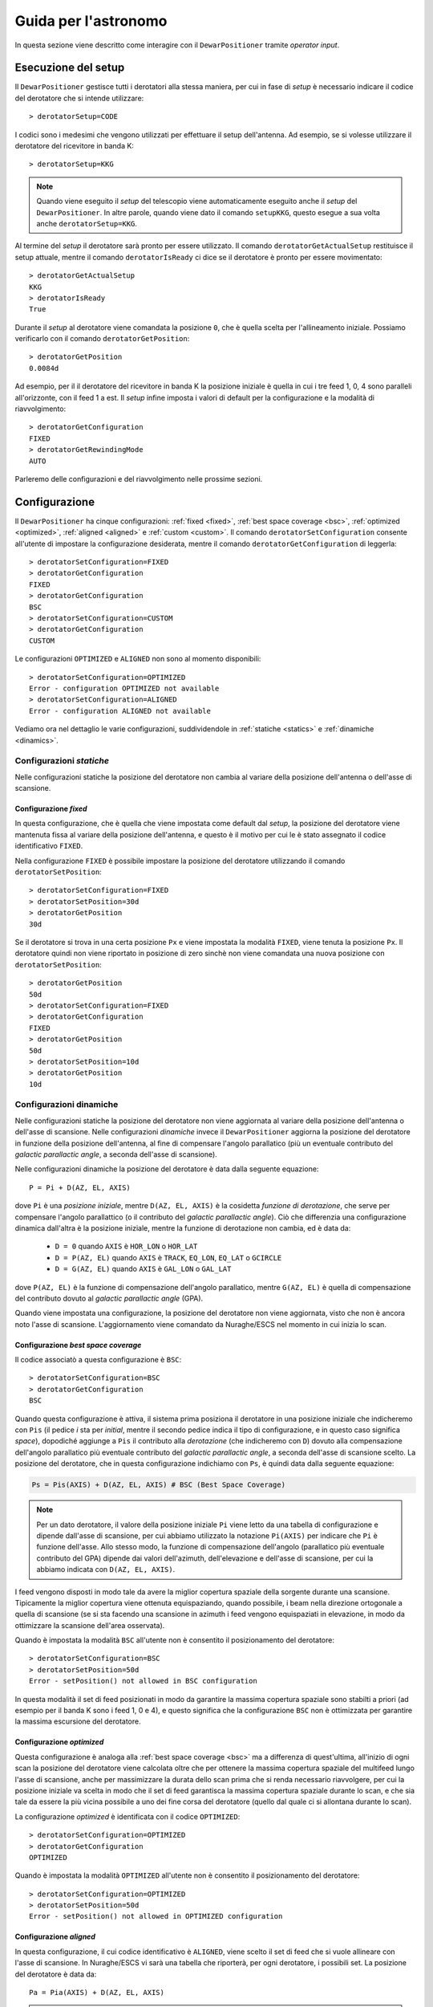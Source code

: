 .. _oi:

*********************
Guida per l'astronomo
*********************
In questa sezione viene descritto come interagire con il ``DewarPositioner``
tramite *operator input*.

.. _oisetup:

Esecuzione del setup
====================
Il ``DewarPositioner`` gestisce tutti i derotatori alla stessa maniera, 
per cui in fase di *setup* è necessario indicare il codice del derotatore
che si intende utilizzare::

   > derotatorSetup=CODE

I codici sono i medesimi che vengono utilizzati per effettuare il setup dell'antenna.
Ad esempio, se si volesse utilizzare il derotatore del ricevitore
in banda K::

    > derotatorSetup=KKG

.. note:: Quando viene eseguito il *setup* del telescopio viene
          automaticamente eseguito anche il *setup* del ``DewarPositioner``.
          In altre parole, quando viene dato il comando ``setupKKG``,
          questo esegue a sua volta anche ``derotatorSetup=KKG``.

Al termine del *setup* il derotatore sarà pronto per essere utilizzato. Il
comando ``derotatorGetActualSetup`` restituisce il setup attuale, mentre il
comando ``derotatorIsReady`` ci dice se il derotatore è pronto per essere
movimentato::

    > derotatorGetActualSetup
    KKG
    > derotatorIsReady
    True

Durante il *setup* al derotatore viene comandata la posizione ``0``, che è quella 
scelta per l'allineamento iniziale. Possiamo verificarlo con il comando
``derotatorGetPosition``::

    > derotatorGetPosition
    0.0084d

Ad esempio, per il il derotatore del ricevitore in banda K la posizione iniziale è quella in cui i tre feed 1, 0, 4 sono 
paralleli all'orizzonte, con il feed 1 a est.
Il *setup* infine imposta i valori di default per la configurazione e la modalità di 
riavvolgimento::


    > derotatorGetConfiguration
    FIXED
    > derotatorGetRewindingMode
    AUTO

Parleremo delle configurazioni e del riavvolgimento nelle prossime sezioni.

.. _oiconfigurations:

Configurazione 
==============

Il ``DewarPositioner`` ha cinque configurazioni:
:ref:`fixed <fixed>`,
:ref:`best space coverage <bsc>`, :ref:`optimized <optimized>`,
:ref:`aligned <aligned>` e :ref:`custom <custom>`.
Il comando ``derotatorSetConfiguration`` consente all'utente di impostare
la configurazione desiderata, mentre il comando ``derotatorGetConfiguration``
di leggerla::

    > derotatorSetConfiguration=FIXED
    > derotatorGetConfiguration
    FIXED
    > derotatorGetConfiguration
    BSC
    > derotatorSetConfiguration=CUSTOM
    > derotatorGetConfiguration
    CUSTOM

Le configurazioni ``OPTIMIZED`` e ``ALIGNED`` non sono al momento disponibili::

    > derotatorSetConfiguration=OPTIMIZED
    Error - configuration OPTIMIZED not available
    > derotatorSetConfiguration=ALIGNED
    Error - configuration ALIGNED not available

Vediamo ora nel dettaglio le varie configurazioni, suddividendole in
:ref:`statiche <statics>` e :ref:`dinamiche <dinamics>`.


.. _statics:

Configurazioni *statiche*
-------------------------
Nelle configurazioni statiche la posizione del derotatore non cambia al
variare della posizione dell'antenna o dell'asse di scansione.


.. _fixed:

Configurazione *fixed*
~~~~~~~~~~~~~~~~~~~~~~
In questa configurazione, che è quella che viene impostata come default dal
*setup*, la posizione del derotatore viene mantenuta
fissa al variare della posizione dell'antenna, e questo è il motivo 
per cui le è stato assegnato il codice identificativo ``FIXED``. 

Nella configurazione ``FIXED`` è possibile impostare la posizione del
derotatore utilizzando il comando ``derotatorSetPosition``::

    > derotatorSetConfiguration=FIXED
    > derotatorSetPosition=30d
    > derotatorGetPosition
    30d

Se il derotatore si trova in     una certa posizione ``Px`` e viene impostata
la modalità ``FIXED``, viene tenuta la posizione ``Px``. Il derotatore quindi
non viene riportato in posizione di zero sinchè non viene comandata
una nuova posizione con ``derotatorSetPosition``::


    > derotatorGetPosition
    50d
    > derotatorSetConfiguration=FIXED
    > derotatorGetConfiguration
    FIXED
    > derotatorGetPosition
    50d
    > derotatorSetPosition=10d
    > derotatorGetPosition
    10d

.. _dinamics:

Configurazioni dinamiche
------------------------
Nelle configurazioni statiche la posizione del derotatore non viene
aggiornata al variare della posizione dell'antenna o dell'asse
di scansione. Nelle configurazioni *dinamiche* invece 
il ``DewarPositioner`` aggiorna la posizione del derotatore in funzione
della posizione dell'antenna, al fine di compensare l'angolo parallatico
(più un eventuale contributo del *galactic parallactic angle*, 
a seconda dell'asse di scansione). 

Nelle configurazioni dinamiche la posizione del derotatore è data
dalla seguente equazione::

    P = Pi + D(AZ, EL, AXIS)

dove ``Pi`` è una *posizione iniziale*, mentre ``D(AZ, EL, AXIS)``
è la cosidetta *funzione di derotazione*, che serve
per compensare l'angolo parallattico (o il contributo del
*galactic parallactic angle*).
Ciò che differenzia una configurazione
dinamica dall'altra è la posizione iniziale, mentre la 
funzione di derotazione non cambia, ed è data da:

    * ``D = 0`` quando ``AXIS`` è ``HOR_LON`` o ``HOR_LAT``
    * ``D = P(AZ, EL)`` quando ``AXIS`` è ``TRACK``, ``EQ_LON``, ``EQ_LAT`` 
      o ``GCIRCLE``
    * ``D = G(AZ, EL)`` quando ``AXIS`` è ``GAL_LON`` o ``GAL_LAT``

dove ``P(AZ, EL)`` è la funzione di compensazione dell'angolo parallatico,
mentre ``G(AZ, EL)`` è quella di compensazione del contributo dovuto al
*galactic parallactic angle* (GPA).

Quando viene impostata una configurazione, la posizione del derotatore non viene aggiornata,
visto che non è ancora noto l'asse di scansione. L'aggiornamento viene comandato da Nuraghe/ESCS
nel momento in cui inizia lo scan.


.. _bsc:

Configurazione *best space coverage*
~~~~~~~~~~~~~~~~~~~~~~~~~~~~~~~~~~~~
Il codice associatò a questa configurazione è ``BSC``::

    > derotatorSetConfiguration=BSC
    > derotatorGetConfiguration
    BSC

Quando questa configurazione è attiva, il sistema prima posiziona il derotatore
in una posizione iniziale che indicheremo con ``Pis`` (il pedice *i* sta per
*initial*, mentre il secondo pedice indica il tipo di
configurazione, e in questo caso significa *space*),
dopodiché aggiunge a ``Pis`` il contributo alla *derotazione* (che indicheremo
con ``D``) dovuto alla
compensazione dell'angolo parallatico più eventuale contributo del
*galactic parallactic angle*, a seconda
dell'asse di scansione scelto. 
La posizione del derotatore, che in questa configurazione indichiamo 
con ``Ps``, è quindi data dalla seguente equazione:

.. code-block:: none

   Ps = Pis(AXIS) + D(AZ, EL, AXIS) # BSC (Best Space Coverage)

.. note:: Per un dato derotatore, il valore della posizione iniziale ``Pi`` 
          viene letto da una tabella di configurazione e
          dipende dall'asse di scansione, per cui abbiamo utilizzato
          la notazione ``Pi(AXIS)`` per indicare che ``Pi`` è funzione 
          dell'asse. Allo stesso modo, la funzione di compensazione
          dell'angolo (parallatico più eventuale contributo del GPA) dipende dai 
          valori dell'azimuth, dell'elevazione e dell'asse di scansione,
          per cui la abbiamo indicata con ``D(AZ, EL, AXIS)``.

I feed vengono disposti in modo tale da 
avere la miglior copertura spaziale della sorgente durante una scansione.
Tipicamente la miglior copertura viene ottenuta
equispaziando, quando possibile, i beam nella 
direzione ortogonale a quella di scansione (se si sta facendo una scansione in 
azimuth i feed vengono equispaziati in elevazione, in modo da ottimizzare la 
scansione dell'area osservata).

Quando è impostata la modalità ``BSC`` all'utente non è consentito il posizionamento
del derotatore::

    > derotatorSetConfiguration=BSC
    > derotatorSetPosition=50d
    Error - setPosition() not allowed in BSC configuration

In questa modalità il set di feed posizionati in modo da garantire la
massima copertura spaziale sono stabilti a priori (ad esempio per il
banda K sono i feed 1, 0 e 4), e questo significa che la configurazione
``BSC`` non è ottimizzata per garantire la massima escursione del derotatore.

.. _optimized:

Configurazione *optimized*
~~~~~~~~~~~~~~~~~~~~~~~~~~
Questa configurazione è analoga alla :ref:`best space coverage <bsc>` ma a differenza di
quest'ultima, all'inizio di ogni scan la posizione del derotatore
viene calcolata oltre che per ottenere la massima copertura spaziale del
multifeed lungo l'asse di scansione, anche per massimizzare
la durata dello scan prima che si renda necessario riavvolgere, per cui
la posizione iniziale va scelta in modo che il set di feed garantisca
la massima copertura spaziale durante lo scan, e che sia tale da
essere la più vicina possibile a uno dei fine corsa del derotatore (quello
dal quale ci si allontana durante lo scan).

La configurazione *optimized* è identificata con il codice ``OPTIMIZED``::

    > derotatorSetConfiguration=OPTIMIZED
    > derotatorGetConfiguration
    OPTIMIZED

Quando è impostata la modalità ``OPTIMIZED`` all'utente non è consentito il posizionamento
del derotatore::

    > derotatorSetConfiguration=OPTIMIZED
    > derotatorSetPosition=50d
    Error - setPosition() not allowed in OPTIMIZED configuration


.. _aligned:

Configurazione *aligned*
~~~~~~~~~~~~~~~~~~~~~~~~
In questa configurazione, il cui codice identificativo è ``ALIGNED``,
viene scelto il set di feed che si vuole allineare con l'asse di scansione.
In Nuraghe/ESCS vi sarà una tabella che riporterà, per ogni derotatore,
i possibili set. La posizione del derotatore è data da::

   Pa = Pia(AXIS) + D(AZ, EL, AXIS) 

.. attention:: Se il derotatore non compre un angolo di almento 360°, non
   è detto che sia possibile allineare un certo set di feed con un dato
   asse. In generale però se non è possibile allinearli con un asse, è 
   probabile che li si possa allineare con quello ortogonale.

Rispetto alle altre configurazioni dinamiche, nella configurazione *aligned*
vi è un ulteriore comando da utilizzare, chiamato ``derotatorSetAlignment``,
che prende come argomento una stringa identificativa dei feed che si 
vuole allineare.
Nella stringa i feed devono essere separati da un segno meno::

    > derotatorSetConfiguration=ALIGNED
    > derotatorSetAlignment=0-4

In questo caso viene scelto il set a cui appartengono
i feed 0 e 4 (ad esempio, nel caso del banda K verrebbe scelto il set ``{1, 0, 4}``).

.. note:: Se non viene scelto un allineamento, allora viene utilizzato
   un allineamento di default (nel caso del banda K è quello ``{1, 0, 4}``).

Concludiamo dicendo che così come per la configurazione ``BSC`` e ``OPTIMIZED``, 
anche la ``ALIGNED`` non consente l'utilizzo del comando ``derotatorSetPosition``.

.. _custom:

Configurazione *custom*
~~~~~~~~~~~~~~~~~~~~~~~
In questa configurazione la posizione iniziale può essere impostata 
dall'utente, e per tale motivo a questa configurazione è stato assegnato
il codice identificativo ``CUSTOM``. La posizione del derotatore è data da::

   Pc = Pic + D(AZ, EL, AXIS) 

Rispetto ai casi di configurazione dinamica appena visti, nella modalità
*custom* è necessario specificare la posizione iniziale, altrimenti
verrà utilizzata come ``Pic`` la posizione attuale. Ad esempio, se
si vuole avere una posizione iniziale di 30°::

    > derotatorSetConfiguration=CUSTOM
    > derotatorSetPosition=30d

Come al solito l'aggiornamento viene avviato da Nuraghe/ESCS nel momento
in cui viene comandata la scansione lundo un dato asse.


Interrompere l'aggiornamento
~~~~~~~~~~~~~~~~~~~~~~~~~~~~
Se si vuole interrompere l'aggiornamento della posizione, si deve 
impostare la configurazione :ref:`fixed <fixed>`. In questo caso il derotatore si 
fermerà all'ultima posizione comandata.



